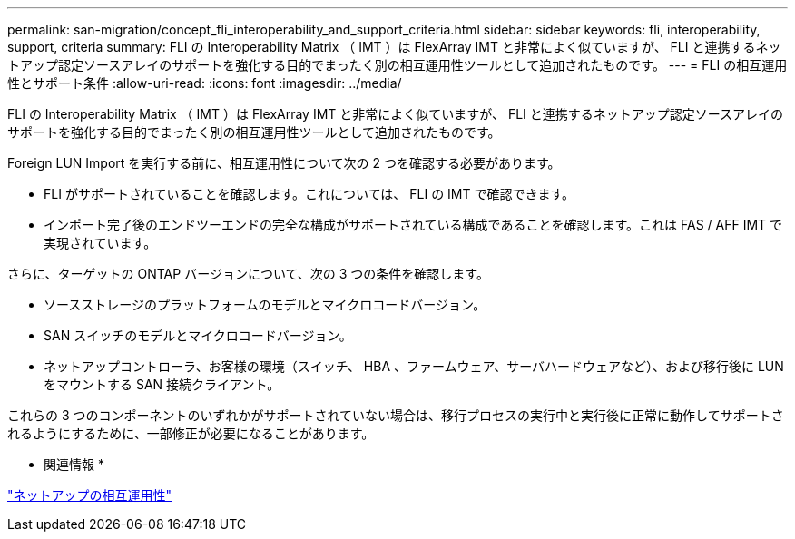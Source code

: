 ---
permalink: san-migration/concept_fli_interoperability_and_support_criteria.html 
sidebar: sidebar 
keywords: fli, interoperability, support, criteria 
summary: FLI の Interoperability Matrix （ IMT ）は FlexArray IMT と非常によく似ていますが、 FLI と連携するネットアップ認定ソースアレイのサポートを強化する目的でまったく別の相互運用性ツールとして追加されたものです。 
---
= FLI の相互運用性とサポート条件
:allow-uri-read: 
:icons: font
:imagesdir: ../media/


[role="lead"]
FLI の Interoperability Matrix （ IMT ）は FlexArray IMT と非常によく似ていますが、 FLI と連携するネットアップ認定ソースアレイのサポートを強化する目的でまったく別の相互運用性ツールとして追加されたものです。

Foreign LUN Import を実行する前に、相互運用性について次の 2 つを確認する必要があります。

* FLI がサポートされていることを確認します。これについては、 FLI の IMT で確認できます。
* インポート完了後のエンドツーエンドの完全な構成がサポートされている構成であることを確認します。これは FAS / AFF IMT で実現されています。


さらに、ターゲットの ONTAP バージョンについて、次の 3 つの条件を確認します。

* ソースストレージのプラットフォームのモデルとマイクロコードバージョン。
* SAN スイッチのモデルとマイクロコードバージョン。
* ネットアップコントローラ、お客様の環境（スイッチ、 HBA 、ファームウェア、サーバハードウェアなど）、および移行後に LUN をマウントする SAN 接続クライアント。


これらの 3 つのコンポーネントのいずれかがサポートされていない場合は、移行プロセスの実行中と実行後に正常に動作してサポートされるようにするために、一部修正が必要になることがあります。

* 関連情報 *

https://mysupport.netapp.com/NOW/products/interoperability["ネットアップの相互運用性"]
